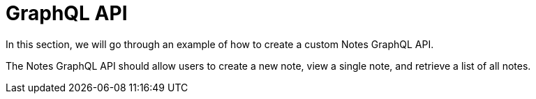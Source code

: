 = GraphQL API
:toc: right
:experimental:
:imagesdir: media/
:sourcedir: ../

In this section, we will go through an example of how to create a custom Notes GraphQL API.

The Notes GraphQL API should allow users to create a new note, view a single note, and retrieve a list of all notes.
